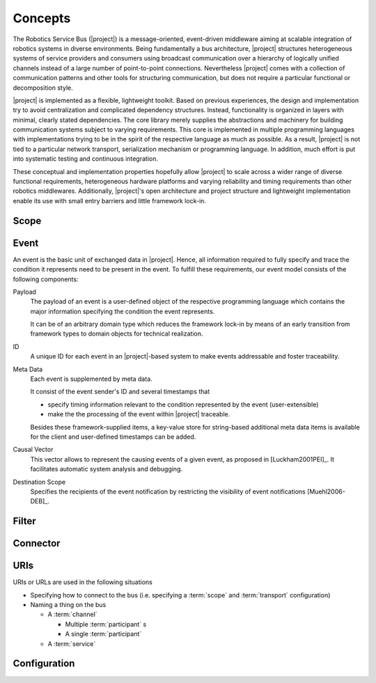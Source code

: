 ==========
 Concepts
==========

The Robotics Service Bus (|project|) is a message-oriented,
event-driven middleware aiming at scalable integration of robotics
systems in diverse environments. Being fundamentally a bus
architecture, |project| structures heterogeneous systems of service
providers and consumers using broadcast communication over a hierarchy
of logically unified channels instead of a large number of
point-to-point connections. Nevertheless |project| comes with a
collection of communication patterns and other tools for structuring
communication, but does not require a particular functional or
decomposition style.

|project| is implemented as a flexible, lightweight toolkit. Based on
previous experiences, the design and implementation try to avoid
centralization and complicated dependency structures. Instead,
functionality is organized in layers with minimal, clearly stated
dependencies. The core library merely supplies the abstractions and
machinery for building communication systems subject to varying
requirements. This core is implemented in multiple programming
languages with implementations trying to be in the spirit of the
respective language as much as possible. As a result, |project| is not
tied to a particular network transport, serialization mechanism or
programming language. In addition, much effort is put into systematic
testing and continuous integration.

These conceptual and implementation properties hopefully allow
|project| to scale across a wider range of diverse functional
requirements, heterogeneous hardware platforms and varying reliability
and timing requirements than other robotics middlewares. Additionally,
|project|'s open architecture and project structure and lightweight
implementation enable its use with small entry barriers and little
framework lock-in.


Scope
=====

.. _event:

Event
=====

An event is the basic unit of exchanged data in |project|. Hence, all
information required to fully specify and trace the condition it
represents need to be present in the event. To fulfill these
requirements, our event model consists of the following components:

Payload
    The payload of an event is a user-defined object of the respective
    programming language which contains the major information
    specifying the condition the event represents.

    It can be of an arbitrary domain type which reduces the framework
    lock-in by means of an early transition from framework types to
    domain objects for technical realization.
ID
    A unique ID for each event in an |project|-based system to make events
    addressable and foster traceability.
Meta Data
    Each event is supplemented by meta data.

    It consist of the event sender's ID and several timestamps that

    * specify timing information relevant to the condition represented
      by the event (user-extensible)
    * make the the processing of the event within |project| traceable.

    Besides these framework-supplied items, a key-value store for
    string-based additional meta data items is available for the
    client and user-defined timestamps can be added.
Causal Vector
    This vector allows to represent the causing events of a given
    event, as proposed in [Luckham2001PEI]_.  It facilitates
    automatic system analysis and debugging.
Destination Scope
    Specifies the recipients of the event notification by restricting
    the visibility of event notifications [Muehl2006-DEB]_.

Filter
======

Connector
=========

.. _uri-schema:

URIs
====

.. seealso::

   :ref:`specification-uris`
     Specification for handling of URI in |project|.

URIs or URLs are used in the following situations

* Specifying how to connect to the bus (i.e. specifying a
  :term:`scope` and :term:`transport` configuration)
* Naming a thing on the bus

  * A :term:`channel`

    * Multiple :term:`participant` s
    * A single :term:`participant`
  * A :term:`service`

.. _configuration:

Configuration
=============
